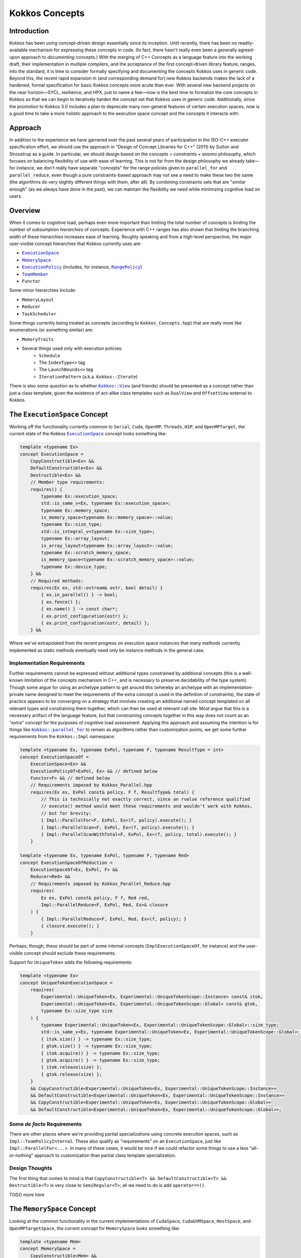 Kokkos Concepts
===============

Introduction
------------

Kokkos has been using concept-driven design essentially since its inception.
Until recently, there has been no readily-available mechanism for expressing these concepts in code.
(In fact, there hasn't really even been a generally agreed-upon approach to *documenting* concepts.)
With the merging of C++ Concepts as a language feature into the working draft, their implementation in multiple compilers,
and the acceptance of the first concept-driven library feature, ranges, into the standard, it is time to consider
formally specifying and documenting the concepts Kokkos uses in generic code. Beyond this, the recent rapid expansion
in (and corresponding demand for) new Kokkos backends makes the lack of a hardened, formal specification for basic
Kokkos concepts more acute than ever. With several new backend projects on the near horizon—SYCL, resilience,
and HPX, just to name a few—now is the best time to formalize the core concepts in Kokkos so that we can
begin to iteratively harden the concept set that Kokkos uses in generic code.
Additionally, since the promotion to Kokkos 3.0 includes a plan to deprecate many non-general
features of certain execution spaces, now is a good time to take a more holistic approach
to the execution space concept and the concepts it interacts with.

Approach
--------

In addition to the experience we have garnered over the past several years of participation in the
ISO-C++ executor specification effort, we should use the approach in "Design of Concept Libraries for C++" (2011) by Sutton and Stroustrup as a guide.
In particular, we should design based on the *concepts = constraints + axioms* philosophy, which focuses on balancing
flexibility of use with ease of learning. This is not far from the design philosophy we already take—for instance,
we don't really have separate "concepts" for the range policies given to ``parallel_for`` and ``parallel_reduce``,
even though a pure constraints-based approach may not see a need to make these two the same
(the algorithms do very slightly different things with them, after all).
By combining constraints sets that are "similar enough" (as we always have done in the past),
we can maintain the flexibility we need while minimizing cognitive load on users.

Overview
--------

.. _ExecutionSpace: execution_spaces.html

.. |ExecutionSpace| replace:: ``ExecutionSpace``

.. _MemorySpace: memory_spaces.html

.. |MemorySpace| replace:: ``MemorySpace``

.. _ExecutionPolicy: Execution-Policies.html

.. |ExecutionPolicy| replace:: ``ExecutionPolicy``

.. _RangePolicy: policies/RangePolicy.html

.. |RangePolicy| replace:: ``RangePolicy``

.. _TeamMember: policies/TeamHandleConcept.html

.. |TeamMember| replace:: ``TeamMember``

When it comes to cognitive load, perhaps even more important than limiting the total number of
concepts is limiting the number of *subsumption hierarchies* of concepts. Experience with C++ ranges has also shown that
limiting the branching width of these hierarchies increases ease of learning.
Roughly speaking and from a high-level perspective, the major user-visible concept hierarchies that Kokkos currently uses are:

* |ExecutionSpace|_
* |MemorySpace|_
* |ExecutionPolicy|_ (includes, for instance, |RangePolicy|_)
* |TeamMember|_
* ``Functor``

Some minor hierarchies include:

* ``MemoryLayout``
* ``Reducer``
* ``TaskScheduler``

Some things currently being treated as concepts (according to ``Kokkos_Concepts.hpp``) that are really more like enumerations (or something similar) are:

* ``MemoryTraits``
* Several things used only with execution policies:
    - ``Schedule``
    - The ``IndexType<>`` tag
    - The ``LaunchBounds<>`` tag
    - ``IterationPattern`` (a.k.a. ``Kokkos::Iterate``)

.. _Kokkos_View: view/view.html

.. |Kokkos_View| replace:: ``Kokkos::View``

There is also some question as to whether |Kokkos_View|_ (and friends) should be presented
as a concept rather than just a class template, given the existence of act-alike
class templates such as ``DualView`` and ``OffsetView`` external to Kokkos.

The ``ExecutionSpace`` Concept
------------------------------

.. _ExecutionSpaceTwo: execution_spaces.html#executionspaceconcept

.. |ExecutionSpaceTwo| replace:: ``ExecutionSpace``

Working off the functionality currently common to ``Serial``, ``Cuda``, ``OpenMP``, ``Threads``, ``HIP``,
and ``OpenMPTarget``, the current state of the Kokkos |ExecutionSpaceTwo|_ concept looks something like:

.. code-block:: cpp

    template <typename Ex>
    concept ExecutionSpace =
        CopyConstructible<Ex> &&
        DefaultConstructible<Ex> &&
        Destructible<Ex> &&
        // Member type requirements:
        requires() {
            typename Ex::execution_space;
            std::is_same_v<Ex, typename Ex::execution_space>;
            typename Ex::memory_space;
            is_memory_space<typename Ex::memory_space>::value;
            typename Ex::size_type;
            std::is_integral_v<typename Ex::size_type>;
            typename Ex::array_layout;
            is_array_layout<typename Ex::array_layout>::value;
            typename Ex::scratch_memory_space;
            is_memory_space<typename Ex::scratch_memory_space>::value;
            typename Ex::device_type;
        } &&
        // Required methods:
        requires(Ex ex, std::ostream& ostr, bool detail) {
            { ex.in_parallel() } -> bool;
            { ex.fence() };
            { ex.name() } -> const char*;
            { ex.print_configuration(ostr) };
            { ex.print_configuration(ostr, detail) };
        } &&

Where we've extrapolated from the recent progress on execution space instances that many methods
currently implemented as static methods eventually need only be instance methods in the general case.

Implementation Requirements
~~~~~~~~~~~~~~~~~~~~~~~~~~~

.. _Kokkos_parallel_for: parallel-dispatch/parallel_for.html

.. |Kokkos_parallel_for| replace:: ``Kokkos::parallel_for``

Further requirements cannot be expressed without additional types constrained by additional concepts
(this is a well-known limitation of the concepts mechanism in C++, and is necessary to preserve decidability of the type system).
Though some argue for using an archetype pattern to get around this (whereby an archetype with an implementation-private
name designed to meet the requirements of the extra concept is used in the definition of constraints),
the state of practice appears to be converging on a strategy that involves creating an additional named
concept templated on all relevant types and constraining them together, which can then be used at relevant call site.
Most argue that this is a necessary artifact of the language feature, but that constraining concepts together
in this way does not count as an "extra" concept for the purposes of cognitive load assessment.
Applying this approach and assuming the intention is for things like |Kokkos_parallel_for|_ to remain
as algorithms rather than customization points, we get some further requirements from the ``Kokkos::Impl`` namespace:

.. code-block:: cpp

    template <typename Ex, typename ExPol, typename F, typename ResultType = int>
    concept ExecutionSpaceOf =
        ExecutionSpace<Ex> &&
        ExecutionPolicyOf<ExPol, Ex> && // defined below
        Functor<F> && // defined below
        // Requirements imposed by Kokkos_Parallel.hpp
        requires(Ex ex, ExPol const& policy, F f, ResultType& total) {
            // This is technically not exactly correct, since an rvalue reference qualified
            // execute() method would meet these requirements and wouldn't work with Kokkos,
            // but for brevity:
            { Impl::ParallelFor<F, ExPol, Ex>(f, policy).execute(); }
            { Impl::ParallelScan<F, ExPol, Ex>(f, policy).execute(); }
            { Impl::ParallelScanWithTotal<F, ExPol, Ex>(f, policy, total).execute(); }
        }

    template <typename Ex, typename ExPol, typename F, typename Red>
    concept ExecutionSpaceOfReduction =
        ExecutionSpaceOf<Ex, ExPol, F> &&
        Reducer<Red> &&
        // Requirements imposed by Kokkos_Parallel_Reduce.hpp
        requires(
            Ex ex, ExPol const& policy, F f, Red red,
            Impl::ParallelReduce<F, ExPol, Red, Ex>& closure
        ) {
            { Impl::ParallelReduce<F, ExPol, Red, Ex>(f, policy); }
            { closure.execute(); }
        }

Perhaps, though, these should be part of some internal concepts (``ImplExecutionSpaceOf``, for instance)
and the user-visible concept should exclude these requirements.

Support for ``UniqueToken`` adds the following requirements:

.. code-block:: cpp

    template <typename Ex>
    concept UniqueTokenExecutionSpace =
        requires(
            Experimental::UniqueToken<Ex, Experimental::UniqueTokenScope::Instance> const& itok,
            Experimental::UniqueToken<Ex, Experimental::UniqueTokenScope::Global> const& gtok,
            typename Ex::size_type size
        ) {
            typename Experimental::UniqueToken<Ex, Experimental::UniqueTokenScope::Global>::size_type;
            std::is_same_v<Ex, typename Experimental::UniqueToken<Ex, Experimental::UniqueTokenScope::Global>::execution_space>;
            { itok.size() } -> typename Ex::size_type;
            { gtok.size() } -> typename Ex::size_type;
            { itok.acquire() } -> typename Ex::size_type;
            { gtok.acquire() } -> typename Ex::size_type;
            { itok.release(size) };
            { gtok.release(size) };
        }
        && CopyConstructible<Experimental::UniqueToken<Ex, Experimental::UniqueTokenScope::Instance>>
        && DefaultConstructible<Experimental::UniqueToken<Ex, Experimental::UniqueTokenScope::Instance>>
        && CopyConstructible<Experimental::UniqueToken<Ex, Experimental::UniqueTokenScope::Global>>
        && DefaultConstructible<Experimental::UniqueToken<Ex, Experimental::UniqueTokenScope::Global>>;

Some *de facto* Requirements
~~~~~~~~~~~~~~~~~~~~~~~~~~~~

There are other places where we're providing partial specializations using concrete execution spaces,
such as ``Impl::TeamPolicyInternal``. These also qualify as "requirements" on an ``ExecutionSpace``,
just like ``Impl::ParallelFor<...>``. In many of these cases, it would be nice if we could refactor
some things to use a less "all-or-nothing" approach to customization than partial class template specialization.

Design Thoughts
~~~~~~~~~~~~~~~

The first thing that comes to mind is that ``CopyConstructible<T> && DefaultConstructible<T> && Destructible<T>``
is very close to ``SemiRegular<T>``; all we need to do is add ``operator==()``.

TODO more here

The ``MemorySpace`` Concept
---------------------------

Looking at the common functionality in the current implementations of ``CudaSpace``, ``CudaUVMSpace``,
``HostSpace``, and ``OpenMPTargetSpace``, the current concept for ``MemorySpace`` looks something like:

.. code-block:: cpp

    template <typename Mem>
    concept MemorySpace =
        CopyConstructible<Mem> &&
        DefaultConstructible<Mem> &&
        Destructible<Mem> &&
        // Member type requirements:
        requires() {
            std::is_same_v<Mem, typename Mem::memory_space>;
            Kokkos::is_execution_space<typename Mem::execution_space>::value;
            typename Mem::device_type;
        }
        // Required methods:
        requires(Mem m, size_t size, void* ptr) {
            { m.name() } -> const char*;
            { m.allocate(size) } -> void*;
            { m.deallocate(ptr, size) };
        };

Implementation Requirements
~~~~~~~~~~~~~~~~~~~~~~~~~~~

Most of the ways that the ``MemorySpace`` concept is used in generic contexts by Kokkos are in the ``Impl`` namespace.

.. code-block:: cpp

    template <typename Mem>
    concept ImplMemorySpace =
        MemorySpace<Mem> &&
        DefaultConstructible<Impl::SharedAllocationRecord<Mem, void>> &&
        Destructible<Impl::SharedAllocationRecord<Mem, void>>
        requires(
            Mem mem, std::string label, size_t size,
            void* ptr, std::ostream& ostr, bool detail,
            Impl::SharedAllocationRecord<Mem, void> record,
            void (*dealloc)(Impl::SharedAllocationRecord<void, void>*)
        ) {
            { Impl::SharedAllocationRecord<Mem, void>(mem, label, size) };
            { Impl::SharedAllocationRecord<Mem, void>(mem, label, size, dealloc) };
            { record.get_label() } -> std::string;
            { Impl::SharedAllocationRecord<Mem, void>::allocate_tracked(mem, label, size) }
            -> void*;
            { Impl::SharedAllocationRecord<Mem, void>::reallocate_tracked(ptr, size) }
            -> void*;
            { Impl::SharedAllocationRecord<Mem, void>::deallocate_tracked(ptr) };
            { Impl::SharedAllocationRecord<Mem, void>::print_records(ostr, mem) };
            { Impl::SharedAllocationRecord<Mem, void>::print_records(ostr, mem, detail) };
            { Impl::SharedAllocationRecord<Mem, void>::get_record(ptr) }
            -> Impl::SharedAllocationRecord<Mem, void>*
        };

    template <typename Mem1, typename Mem2, typename Ex>
    concept ImplRelatableMemorySpaces =
        ImplMemorySpace<Mem1> &&
        ImplMemorySpace<Mem2> &&
        ExecutionSpace<Ex> &&
        requires(const void* ptr) {
            { Impl::MemorySpaceAccess<Mem1, Mem2>::assignable } -> bool;
            { Impl::MemorySpaceAccess<Mem1, Mem2>::accessible } -> bool;
            { Impl::MemorySpaceAccess<Mem1, Mem2>::deepcopy } -> bool;
            { Impl::VerifyExecutionCanAccessMemorySpace<Mem1, Mem2>::value } -> bool;
            { Impl::VerifyExecutionCanAccessMemorySpace<Mem1, Mem2>::verify() };
            { Impl::VerifyExecutionCanAccessMemorySpace<Mem1, Mem2>::verify(ptr) };
        } &&
        requires(Ex ex, void* dst, const void* src, size_t n) {
            { Impl::DeepCopy<Mem1, Mem2, Ex>(dst, src, n) };
            { Impl::DeepCopy<Mem1, Mem2, Ex>(exec, dst, src, n) };
        }

The ``ExecutionPolicy`` Concept
-------------------------------

This is where I think we have the most work to do.  We could achieve a significant complexity
reduction by unifying disparate interfaces for, e.g., ``RangePolicy<...>`` and ``ThreadVectorRange<...>``, into one hierarchy.

Looking at the current implementations of ``RangePolicy<...>``, ``MDRangePolicy<...>``, ``TeamPolicy``,
``Impl::TeamThreadRangeBoundariesStruct``, and ``Impl::TeamVectorRangeBoundariesStruct``, all that I can find in common is:

.. code-block:: cpp

    template <typename ExPol>
    concept BasicExecutionPolicy =
        CopyConstructible<ExPol> &&
        Destructible<ExPol> &&
        requires(ExPol ex) {
            ExPol::index_type;
        }

That is, of course, not a useful concept.
If we exclude ``Impl::TeamThreadRangeBoundariesStruct`` and ``Impl::TeamVectorRangeBoundariesStruct``, we get the tag also:

.. code-block:: cpp

    template <typename ExPol>
    concept ExecutionPolicy =
        BasicExecutionPolicy<ExPol> &&
        requires(ExPol ex) {
            std::is_same_v<ExPol, typename ExPol::execution_policy>;
        }

which indicates that the policies that can be given to parallel algorithms inside
of other algorithms weren't intended to be part of the same concept as the others
(though I would argue maybe they should). ``TeamPolicy`` and ``RangePolicy`` both have functions for managing chunk sizes:

.. code-block:: cpp

    template <typename ExPol>
    concept ChunkedExecutionPolicy =
        ExecutionPolicy<ExPol> &&
        requires(ExPol ex, typename ExPol::index_type size) {
            { ex.chunk_size() } -> typename ExPol::index_type;
            { ex.set_chunk_size(size) } -> ExPol&
        }

Chunk size is, of course, a bit more complicated with ``MDRangePolicy``, but the generalization
to chunks in each dimension is pretty straightforward, so we could unify concepts a bit here.
The ``IterateTile`` abstraction is pretty nice, and seems like it could unify these concepts
to reduce the amount of duplicate code in places like ``impl/Kokkos_OpenMP_Parallel.hpp``.

It would be nice if there were some way to reduce the conceptual surface area by allowing
users to think of a ``RangePolicy`` as a special case of ``MDRangePolicy`` with rank of 1,
and to allow users to think of ``RangePolicy`` as a special case of ``TeamPolicy`` with ``N``
teams of size 1 each.  Of course, we'd still provide the current interface as a shortcut,
and would probably teach it the current way, but when users advance to the point where
they're using all of these, it would be nice to have them think about one thing with two different
axes rather than three different things.

Finally, it's not entirely clear to me why we need separate concepts for ``TeamThreadRange`` and ``ThreadVectorRange``.
In my mind, multiple levels of nested parallelism is just another axis along which to extend the execution policy concept,
and it's not clear to me why we need to use up extra conceptual overhead to describe specific points in that hierarchy.
(Again, I don't have any objections to the names specifically, just the extra cognitive load.)

It's entirely possible that there isn't significant simplification to be made here.
Maybe the current separation of concerns is the simplest possible.
But as long as we're looking at hardening Kokkos concepts, we should at least explore this space.

The ``TeamMember`` Concept
--------------------------

TODO

The ``Functor`` Concept
-----------------------

TODO

A Note on Implementation Delegation
-----------------------------------

TODO
